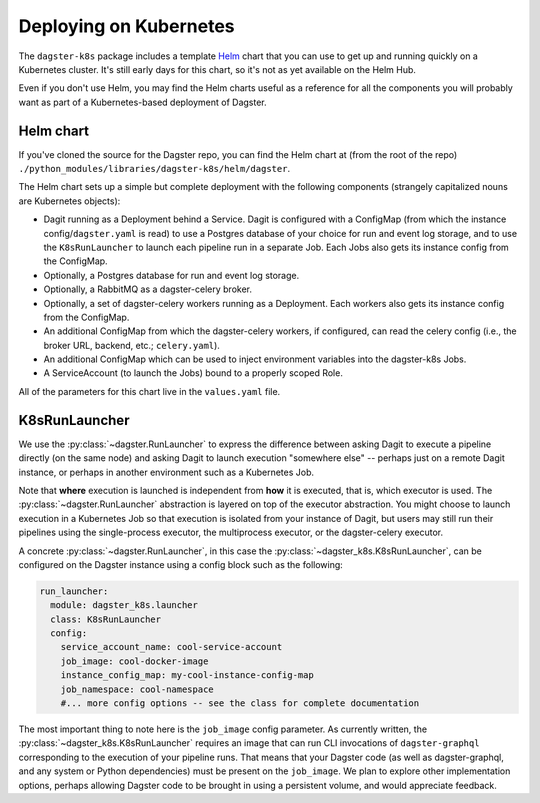 Deploying on Kubernetes
-----------------------

The ``dagster-k8s`` package includes a template `Helm <https://helm.sh/>`_ chart that you can use
to get up and running quickly on a Kubernetes cluster. It's still early days for this chart, so it's
not as yet available on the Helm Hub.

Even if you don't use Helm, you may find the Helm charts useful as a reference for all the
components you will probably want as part of a Kubernetes-based deployment of Dagster.

Helm chart
^^^^^^^^^^

If you've cloned the source for the Dagster repo, you can find the Helm chart at (from the root of
the repo) ``./python_modules/libraries/dagster-k8s/helm/dagster``.

The Helm chart sets up a simple but complete deployment with the following components (strangely
capitalized nouns are Kubernetes objects):

- Dagit running as a Deployment behind a Service. Dagit is configured with a ConfigMap (from which
  the instance config/``dagster.yaml`` is read) to use a Postgres database of your choice for
  run and event log storage, and to use the ``K8sRunLauncher`` to launch each pipeline run in a
  separate Job. Each Jobs also gets its instance config from the ConfigMap.
- Optionally, a Postgres database for run and event log storage.
- Optionally, a RabbitMQ as a dagster-celery broker.
- Optionally, a set of dagster-celery workers running as a Deployment. Each workers also gets its
  instance config from the ConfigMap.
- An additional ConfigMap from which the dagster-celery workers, if configured, can read the celery
  config (i.e., the broker URL, backend, etc.; ``celery.yaml``).
- An additional ConfigMap which can be used to inject environment variables into the dagster-k8s
  Jobs.
- A ServiceAccount (to launch the Jobs) bound to a properly scoped Role.

All of the parameters for this chart live in the ``values.yaml`` file.

K8sRunLauncher
^^^^^^^^^^^^^^

We use the :py:class:`~dagster.RunLauncher` to express the difference between asking Dagit to
execute a pipeline directly (on the same node) and asking Dagit to launch execution "somewhere
else" -- perhaps just on a remote Dagit instance, or perhaps in another environment such as a
Kubernetes Job.

Note that **where** execution is launched is independent from **how** it is executed, that is,
which executor is used. The :py:class:`~dagster.RunLauncher` abstraction is layered on top of the
executor abstraction. You might choose to launch execution in a Kubernetes Job so that execution
is isolated from your instance of Dagit, but users may still run their pipelines using the
single-process executor, the multiprocess executor, or the dagster-celery executor.

A concrete :py:class:`~dagster.RunLauncher`, in this case the
:py:class:`~dagster_k8s.K8sRunLauncher`, can be configured on the Dagster instance using a
config block such as the following:

.. code-block:: yaml

    run_launcher:
      module: dagster_k8s.launcher
      class: K8sRunLauncher
      config:
        service_account_name: cool-service-account
        job_image: cool-docker-image
        instance_config_map: my-cool-instance-config-map
        job_namespace: cool-namespace
        #... more config options -- see the class for complete documentation

The most important thing to note here is the ``job_image`` config parameter. As currently written,
the :py:class:`~dagster_k8s.K8sRunLauncher` requires an image that can run CLI invocations of
``dagster-graphql`` corresponding to the execution of your pipeline runs. That means that your
Dagster code (as well as dagster-graphql, and any system or Python dependencies) must be present
on the ``job_image``. We plan to explore other implementation options, perhaps allowing Dagster
code to be brought in using a persistent volume, and would appreciate feedback.

